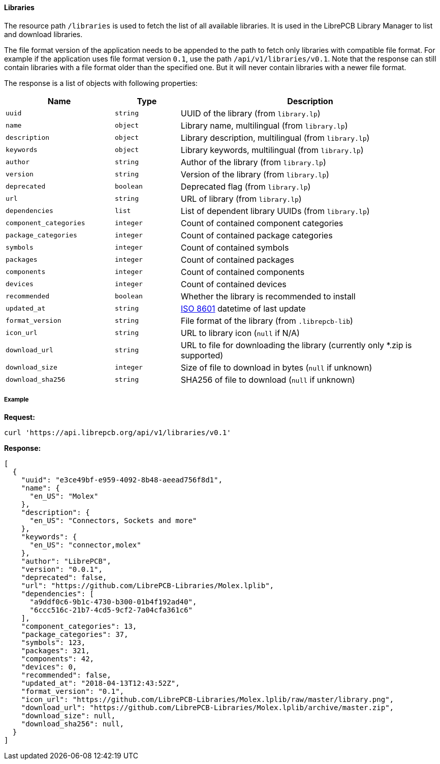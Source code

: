 [#api-resources-libraries]
==== Libraries

The resource path `/libraries` is used to fetch the list of all available
libraries. It is used in the LibrePCB Library Manager to list and download
libraries.

The file format version of the application needs to be appended to the path
to fetch only libraries with compatible file format. For example if the
application uses file format version `0.1`, use the path
`/api/v1/libraries/v0.1`. Note that the response can still contain libraries
with a file format older than the specified one. But it will never contain
libraries with a newer file format.

The response is a list of objects with following properties:

[cols="^25%m,^15%m,60%",options="header"]
|===============================================================================
| Name                  | Type      | Description
| uuid                  | string    | UUID of the library (from `library.lp`)
| name                  | object    | Library name, multilingual (from `library.lp`)
| description           | object    | Library description, multilingual (from `library.lp`)
| keywords              | object    | Library keywords, multilingual (from `library.lp`)
| author                | string    | Author of the library (from `library.lp`)
| version               | string    | Version of the library (from `library.lp`)
| deprecated            | boolean   | Deprecated flag (from `library.lp`)
| url                   | string    | URL of library (from `library.lp`)
| dependencies          | list      | List of dependent library UUIDs (from `library.lp`)
| component_categories  | integer   | Count of contained component categories
| package_categories    | integer   | Count of contained package categories
| symbols               | integer   | Count of contained symbols
| packages              | integer   | Count of contained packages
| components            | integer   | Count of contained components
| devices               | integer   | Count of contained devices
| recommended           | boolean   | Whether the library is recommended to install
| updated_at            | string    | https://en.wikipedia.org/wiki/ISO_8601[ISO 8601]
                                      datetime of last update
| format_version        | string    | File format of the library (from `.librepcb-lib`)
| icon_url              | string    | URL to library icon (`null` if N/A)
| download_url          | string    | URL to file for downloading the library
                                      (currently only *.zip is supported)
| download_size         | integer   | Size of file to download in bytes (`null` if unknown)
| download_sha256       | string    | SHA256 of file to download (`null` if unknown)
|===============================================================================

[discrete]
===== Example

*Request:*

[source,bash]
----
curl 'https://api.librepcb.org/api/v1/libraries/v0.1'
----

*Response:*

[source,json]
----
[
  {
    "uuid": "e3ce49bf-e959-4092-8b48-aeead756f8d1",
    "name": {
      "en_US": "Molex"
    },
    "description": {
      "en_US": "Connectors, Sockets and more"
    },
    "keywords": {
      "en_US": "connector,molex"
    },
    "author": "LibrePCB",
    "version": "0.0.1",
    "deprecated": false,
    "url": "https://github.com/LibrePCB-Libraries/Molex.lplib",
    "dependencies": [
      "a9ddf0c6-9b1c-4730-b300-01b4f192ad40",
      "6ccc516c-21b7-4cd5-9cf2-7a04cfa361c6"
    ],
    "component_categories": 13,
    "package_categories": 37,
    "symbols": 123,
    "packages": 321,
    "components": 42,
    "devices": 0,
    "recommended": false,
    "updated_at": "2018-04-13T12:43:52Z",
    "format_version": "0.1",
    "icon_url": "https://github.com/LibrePCB-Libraries/Molex.lplib/raw/master/library.png",
    "download_url": "https://github.com/LibrePCB-Libraries/Molex.lplib/archive/master.zip",
    "download_size": null,
    "download_sha256": null,
  }
]
----
